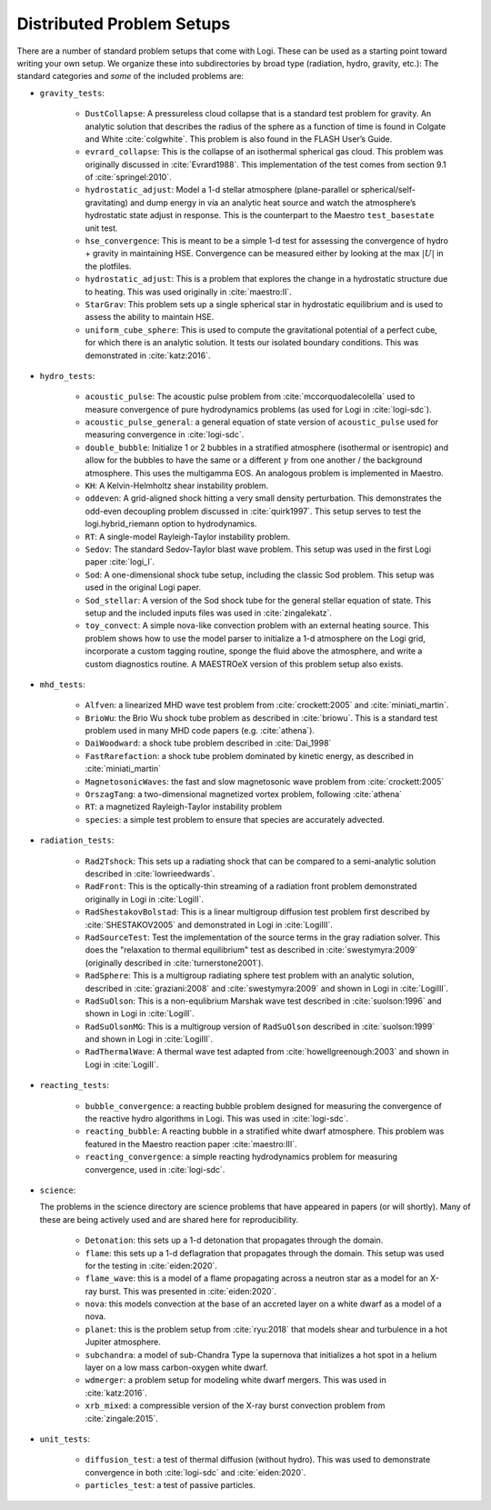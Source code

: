 Distributed Problem Setups
==========================

There are a number of standard problem setups that come with Logi.
These can be used as a starting point toward writing your own setup.
We organize these into subdirectories by broad type (radiation, hydro,
gravity, etc.): The standard categories and *some* of the included
problems are:

* ``gravity_tests``:

   * ``DustCollapse``: A pressureless cloud collapse that is a
     standard test problem for gravity. An analytic solution that
     describes the radius of the sphere as a function of time is found
     in Colgate and White :cite:`colgwhite`. This problem is also
     found in the FLASH User’s Guide.

   * ``evrard_collapse``: This is the collapse of an isothermal
     spherical gas cloud.  This problem was originally discussed in
     :cite:`Evrard1988`.
     This implementation of the test comes from section 9.1 of
     :cite:`springel:2010`.


   * ``hydrostatic_adjust``: Model a 1-d stellar atmosphere (plane-parallel or
     spherical/self-gravitating) and dump energy in via an analytic
     heat source and watch the atmosphere’s hydrostatic state adjust
     in response. This is the counterpart to the Maestro
     ``test_basestate`` unit test.

   * ``hse_convergence``: This is meant to be a simple 1-d test for assessing the convergence of
     hydro + gravity in maintaining HSE.  Convergence can be measured either
     by looking at the max :math:`|U|` in the plotfiles.

   * ``hydrostatic_adjust``: This is a problem that explores the
     change in a hydrostatic structure due to heating.  This was used
     originally in :cite:`maestro:II`.

   * ``StarGrav``: This problem sets up a single spherical star in
     hydrostatic equilibrium and is used to assess the ability to
     maintain HSE.

   * ``uniform_cube_sphere``: This is used to compute the
     gravitational potential of a perfect cube, for which there is an
     analytic solution.  It tests our isolated boundary conditions.
     This was demonstrated in :cite:`katz:2016`.
 

* ``hydro_tests``:

   * ``acoustic_pulse``: The acoustic pulse problem from
     :cite:`mccorquodalecolella` used to measure convergence of pure
     hydrodynamics problems (as used for Logi in
     :cite:`logi-sdc`).

   * ``acoustic_pulse_general``: a general equation of state version
     of ``acoustic_pulse`` used for measuring convergence in
     :cite:`logi-sdc`.

   * ``double_bubble``: Initialize 1 or 2 bubbles in a stratified
     atmosphere (isothermal or isentropic) and allow for the bubbles
     to have the same or a different :math:`\gamma` from one another /
     the background atmosphere.  This uses the multigamma EOS.
     An analogous problem is implemented in Maestro.

   * ``KH``: A Kelvin-Helmholtz shear instability problem.

   * ``oddeven``: A grid-aligned shock hitting a very small density
     perturbation.  This demonstrates the odd-even decoupling problem
     discussed in :cite:`quirk1997`. This setup serves to test the
     logi.hybrid_riemann option to hydrodynamics.

   * ``RT``: A single-model Rayleigh-Taylor instability problem.

   * ``Sedov``: The standard Sedov-Taylor blast wave problem. This
     setup was used in the first Logi paper :cite:`logi_I`.

   * ``Sod``: A one-dimensional shock tube setup, including the
     classic Sod problem. This setup was used in the original Logi
     paper.

   * ``Sod_stellar``: A version of the Sod shock tube for the general
     stellar equation of state. This setup and the included inputs
     files was used in :cite:`zingalekatz`.

   * ``toy_convect``: A simple nova-like convection problem with an
     external heating source. This problem shows how to use the model
     parser to initialize a 1-d atmosphere on the Logi grid,
     incorporate a custom tagging routine, sponge the fluid above the
     atmosphere, and write a custom diagnostics routine.
     A MAESTROeX version of this problem setup also exists.

* ``mhd_tests``:

   * ``Alfven``: a linearized MHD wave test problem from :cite:`crockett:2005` and :cite:`miniati_martin`.

   * ``BrioWu``: the Brio Wu shock tube problem as described in :cite:`briowu`.  This is a standard
     test problem used in many MHD code papers (e.g. :cite:`athena`).

   * ``DaiWoodward``: a shock tube problem described in :cite:`Dai_1998`

   * ``FastRarefaction``: a shock tube problem dominated by kinetic energy, as described in :cite:`miniati_martin`

   * ``MagnetosonicWaves``: the fast and slow magnetosonic wave problem from :cite:`crockett:2005`

   * ``OrszagTang``: a two-dimensional magnetized vortex problem, following :cite:`athena`

   * ``RT``: a magnetized Rayleigh-Taylor instability problem

   * ``species``: a simple test problem to ensure that species are accurately advected.


* ``radiation_tests``:

   * ``Rad2Tshock``: This sets up a radiating shock that can be
     compared to a semi-analytic solution described in :cite:`lowrieedwards`.
   
   * ``RadFront``: This is the optically-thin streaming of a radiation front problem
     demonstrated originally in Logi in :cite:`LogiII`.

   * ``RadShestakovBolstad``: This is a linear multigroup diffusion test problem first described
     by :cite:`SHESTAKOV2005` and demonstrated in Logi in :cite:`LogiIII`.

   * ``RadSourceTest``: Test the implementation of the source terms in the gray radiation
     solver.  This does the "relaxation to thermal equilibrium" test as
     described in :cite:`swestymyra:2009`  (originally described in :cite:`turnerstone2001`).

   * ``RadSphere``: This is a multigroup radiating sphere test problem with an analytic solution,
     described in :cite:`graziani:2008` and :cite:`swestymyra:2009` and shown in Logi in :cite:`LogiIII`.
 
   * ``RadSuOlson``: This is a non-equlibrium Marshak wave test described in :cite:`suolson:1996` and shown
     in Logi in :cite:`LogiII`.

   * ``RadSuOlsonMG``: This is a multigroup version of ``RadSuOlson`` described in :cite:`suolson:1999`
     and shown in Logi in :cite:`LogiIII`.

   * ``RadThermalWave``: A thermal wave test adapted from :cite:`howellgreenough:2003` and shown in Logi
     in :cite:`LogiII`.
 
* ``reacting_tests``:

   * ``bubble_convergence``: a reacting bubble problem designed for measuring the convergence of
     the reactive hydro algorithms in Logi.  This was used in :cite:`logi-sdc`.

   * ``reacting_bubble``: A reacting bubble in a stratified white
     dwarf atmosphere. This problem was featured in the
     Maestro reaction paper :cite:`maestro:III`.

   * ``reacting_convergence``: a simple reacting hydrodynamics problem for measuring convergence,
     used in :cite:`logi-sdc`.

* ``science``:

  The problems in the science directory are science problems that have
  appeared in papers (or will shortly).  Many of these are being actively used and are shared
  here for reproducibility.

   * ``Detonation``: this sets up a 1-d detonation that propagates through the domain.

   * ``flame``: this sets up a 1-d deflagration that propagates through the domain.  This setup
     was used for the testing in :cite:`eiden:2020`.

   * ``flame_wave``: this is a model of a flame propagating across a neutron star as a model for
     an X-ray burst.  This was presented in :cite:`eiden:2020`.

   * ``nova``: this models convection at the base of an accreted layer
     on a white dwarf as a model of a nova.

   * ``planet``: this is the problem setup from :cite:`ryu:2018` that models shear and turbulence in a
     hot Jupiter atmosphere.

   * ``subchandra``: a model of sub-Chandra Type Ia supernova that initializes a hot spot in a helium
     layer on a low mass carbon-oxygen white dwarf.

   * ``wdmerger``: a problem setup for modeling white dwarf mergers.  This was used in :cite:`katz:2016`.

   * ``xrb_mixed``: a compressible version of the X-ray burst convection problem from :cite:`zingale:2015`.

* ``unit_tests``:

   * ``diffusion_test``: a test of thermal diffusion (without hydro).  This was used to demonstrate convergence
     in both :cite:`logi-sdc` and :cite:`eiden:2020`.

   * ``particles_test``: a test of passive particles.

